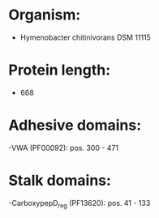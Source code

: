 * Organism:
- Hymenobacter chitinivorans DSM 11115
* Protein length:
- 668
* Adhesive domains:
-VWA (PF00092): pos. 300 - 471
* Stalk domains:
-CarboxypepD_reg (PF13620): pos. 41 - 133

